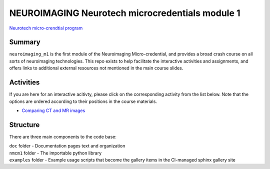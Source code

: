 NEUROIMAGING Neurotech microcredentials module 1
=================
`Neurotech micro-crendtial program <https://neurotechmicrocreds.com/>`_


Summary
-------

``neuroimaging_m1`` is the first module of the Neuroimaging Micro-credential, and provides a broad crash course on all sorts of neuroimaging technologies. This repo exists to help facilitate the interactive activities and assignments, and offers links to additional external resources not mentioned in the main course slides.

Activities
----------
If you are here for an interactive acitivty, please click on the corresponding activity from the list below. Note that the options are ordered according to their positions in the course materials.

* `Comparing CT and MR images <https://github.com/neurotech-course/neuroimaging_m1/README.rst>`_


Structure
---------

There are three main components to the code base:

|  ``doc`` folder - Documentation pages text and organization
|  ``nmcm1`` folder - The importable python library
|  ``examples`` folder - Example usage scripts that become the gallery
  items in the CI-managed sphinx gallery site

